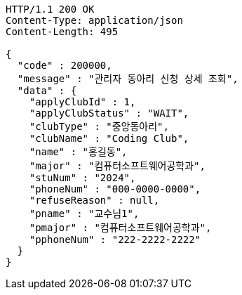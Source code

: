 [source,http,options="nowrap"]
----
HTTP/1.1 200 OK
Content-Type: application/json
Content-Length: 495

{
  "code" : 200000,
  "message" : "관리자 동아리 신청 상세 조회",
  "data" : {
    "applyClubId" : 1,
    "applyClubStatus" : "WAIT",
    "clubType" : "중앙동아리",
    "clubName" : "Coding Club",
    "name" : "홍길동",
    "major" : "컴퓨터소프트웨어공학과",
    "stuNum" : "2024",
    "phoneNum" : "000-0000-0000",
    "refuseReason" : null,
    "pname" : "교수님1",
    "pmajor" : "컴퓨터소프트웨어공학과",
    "pphoneNum" : "222-2222-2222"
  }
}
----